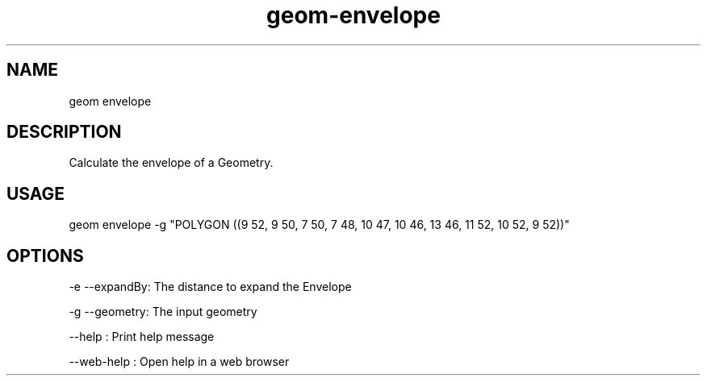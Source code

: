 .TH "geom-envelope" "1" "4 May 2012" "version 0.1"
.SH NAME
geom envelope
.SH DESCRIPTION
Calculate the envelope of a Geometry.
.SH USAGE
geom envelope -g "POLYGON ((9 52, 9 50, 7 50, 7 48, 10 47, 10 46, 13 46, 11 52, 10 52, 9 52))"
.SH OPTIONS
-e --expandBy: The distance to expand the Envelope
.PP
-g --geometry: The input geometry
.PP
--help : Print help message
.PP
--web-help : Open help in a web browser
.PP
